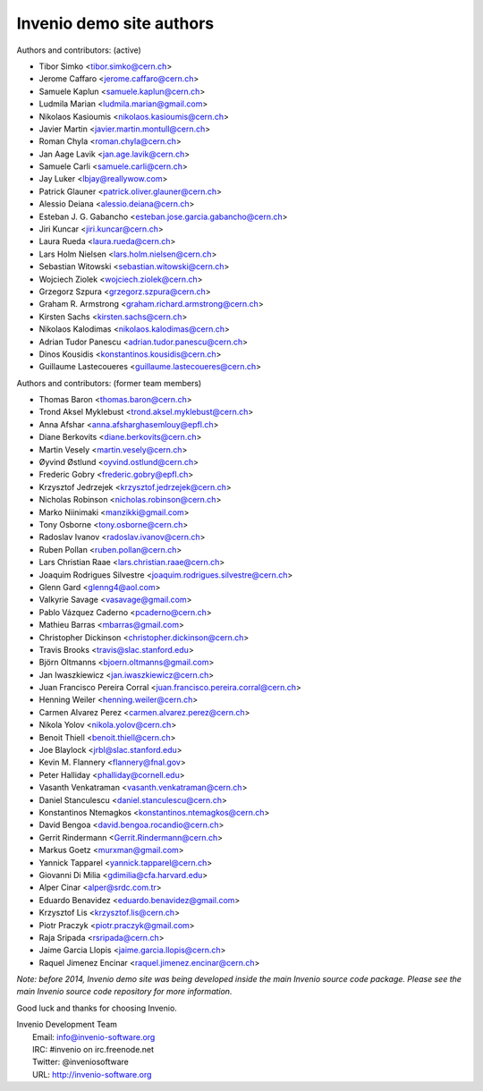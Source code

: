 =========================
Invenio demo site authors
=========================

Authors and contributors: (active)

- Tibor Simko <tibor.simko@cern.ch>
- Jerome Caffaro <jerome.caffaro@cern.ch>
- Samuele Kaplun <samuele.kaplun@cern.ch>
- Ludmila Marian <ludmila.marian@gmail.com>
- Nikolaos Kasioumis <nikolaos.kasioumis@cern.ch>
- Javier Martin <javier.martin.montull@cern.ch>
- Roman Chyla <roman.chyla@cern.ch>
- Jan Aage Lavik <jan.age.lavik@cern.ch>
- Samuele Carli <samuele.carli@cern.ch>
- Jay Luker <lbjay@reallywow.com>
- Patrick Glauner <patrick.oliver.glauner@cern.ch>
- Alessio Deiana <alessio.deiana@cern.ch>
- Esteban J. G. Gabancho <esteban.jose.garcia.gabancho@cern.ch>
- Jiri Kuncar <jiri.kuncar@cern.ch>
- Laura Rueda <laura.rueda@cern.ch>
- Lars Holm Nielsen <lars.holm.nielsen@cern.ch>
- Sebastian Witowski <sebastian.witowski@cern.ch>
- Wojciech Ziolek <wojciech.ziolek@cern.ch>
- Grzegorz Szpura <grzegorz.szpura@cern.ch>
- Graham R. Armstrong <graham.richard.armstrong@cern.ch>
- Kirsten Sachs <kirsten.sachs@cern.ch>
- Nikolaos Kalodimas <nikolaos.kalodimas@cern.ch>
- Adrian Tudor Panescu <adrian.tudor.panescu@cern.ch>
- Dinos Kousidis <konstantinos.kousidis@cern.ch>
- Guillaume Lastecoueres <guillaume.lastecoueres@cern.ch>

Authors and contributors: (former team members)

- Thomas Baron <thomas.baron@cern.ch>
- Trond Aksel Myklebust <trond.aksel.myklebust@cern.ch>
- Anna Afshar <anna.afsharghasemlouy@epfl.ch>
- Diane Berkovits <diane.berkovits@cern.ch>
- Martin Vesely <martin.vesely@cern.ch>
- Øyvind Østlund <oyvind.ostlund@cern.ch>
- Frederic Gobry <frederic.gobry@epfl.ch>
- Krzysztof Jedrzejek <krzysztof.jedrzejek@cern.ch>
- Nicholas Robinson <nicholas.robinson@cern.ch>
- Marko Niinimaki <manzikki@gmail.com>
- Tony Osborne <tony.osborne@cern.ch>
- Radoslav Ivanov <radoslav.ivanov@cern.ch>
- Ruben Pollan <ruben.pollan@cern.ch>
- Lars Christian Raae <lars.christian.raae@cern.ch>
- Joaquim Rodrigues Silvestre <joaquim.rodrigues.silvestre@cern.ch>
- Glenn Gard <glenng4@aol.com>
- Valkyrie Savage <vasavage@gmail.com>
- Pablo Vázquez Caderno <pcaderno@cern.ch>
- Mathieu Barras <mbarras@gmail.com>
- Christopher Dickinson <christopher.dickinson@cern.ch>
- Travis Brooks <travis@slac.stanford.edu>
- Björn Oltmanns <bjoern.oltmanns@gmail.com>
- Jan Iwaszkiewicz <jan.iwaszkiewicz@cern.ch>
- Juan Francisco Pereira Corral <juan.francisco.pereira.corral@cern.ch>
- Henning Weiler <henning.weiler@cern.ch>
- Carmen Alvarez Perez <carmen.alvarez.perez@cern.ch>
- Nikola Yolov <nikola.yolov@cern.ch>
- Benoit Thiell <benoit.thiell@cern.ch>
- Joe Blaylock <jrbl@slac.stanford.edu>
- Kevin M. Flannery <flannery@fnal.gov>
- Peter Halliday <phalliday@cornell.edu>
- Vasanth Venkatraman <vasanth.venkatraman@cern.ch>
- Daniel Stanculescu <daniel.stanculescu@cern.ch>
- Konstantinos Ntemagkos <konstantinos.ntemagkos@cern.ch>
- David Bengoa <david.bengoa.rocandio@cern.ch>
- Gerrit Rindermann <Gerrit.Rindermann@cern.ch>
- Markus Goetz <murxman@gmail.com>
- Yannick Tapparel <yannick.tapparel@cern.ch>
- Giovanni Di Milia <gdimilia@cfa.harvard.edu>
- Alper Cinar <alper@srdc.com.tr>
- Eduardo Benavidez <eduardo.benavidez@gmail.com>
- Krzysztof Lis <krzysztof.lis@cern.ch>
- Piotr Praczyk <piotr.praczyk@gmail.com>
- Raja Sripada <rsripada@cern.ch>
- Jaime Garcia Llopis <jaime.garcia.llopis@cern.ch>
- Raquel Jimenez Encinar <raquel.jimenez.encinar@cern.ch>


*Note: before 2014, Invenio demo site was being developed inside the
main Invenio source code package.  Please see the main Invenio source
code repository for more information.*

Good luck and thanks for choosing Invenio.

| Invenio Development Team
|   Email: info@invenio-software.org
|   IRC: #invenio on irc.freenode.net
|   Twitter: @inveniosoftware
|   URL: http://invenio-software.org
